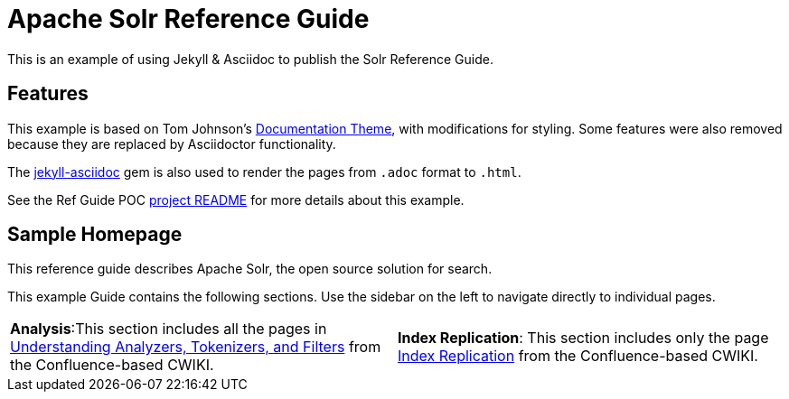 = Apache Solr Reference Guide
:page-permalink: index.html
:page-sidebar: mydoc_sidebar

[.lead]
This is an example of using Jekyll & Asciidoc to publish the Solr Reference Guide.

== Features

This example is based on Tom Johnson's https://github.com/tomjohnson1492/documentation-theme-jekyll[Documentation Theme], with modifications for styling. Some features were also removed because they are replaced by Asciidoctor functionality.

The https://github.com/asciidoctor/jekyll-asciidoc[jekyll-asciidoc] gem is also used to render the pages from `.adoc` format to `.html`.

See the Ref Guide POC https://github.com/ctargett/refguide-asciidoc-poc#jekyll[project README] for more details about this example.

== Sample Homepage

[.lead]
This reference guide describes Apache Solr, the open source solution for search.

This example Guide contains the following sections. Use the sidebar on the left to navigate directly to individual pages.

[frame=none,align=center]
|===

|*Analysis*:This section includes all the pages in https://cwiki.apache.org/confluence/display/solr/Understanding+Analyzers%2C+Tokenizers%2C+and+Filters[Understanding Analyzers, Tokenizers, and Filters] from the Confluence-based CWIKI. |*Index Replication*: This section includes only the page https://cwiki.apache.org/confluence/display/solr/Index+Replication[Index Replication] from the Confluence-based CWIKI.

|===
